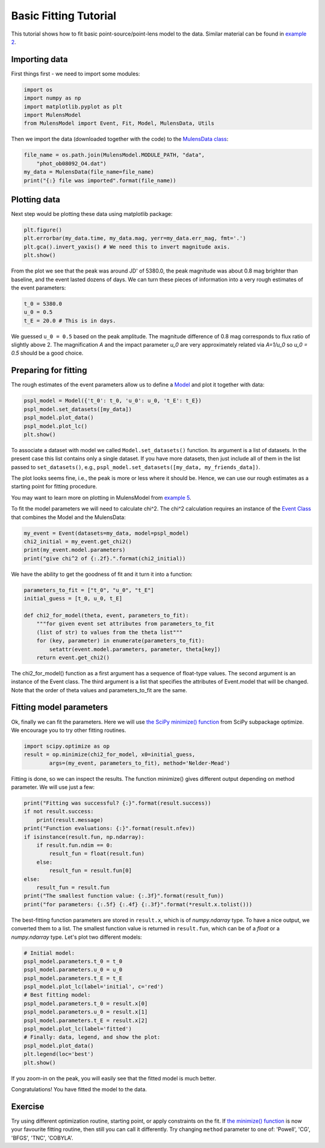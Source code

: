 Basic Fitting Tutorial
======================

This tutorial shows how to fit basic point-source/point-lens model to 
the data. Similar material can be found in 
`example 2 <https://github.com/rpoleski/MulensModel/blob/master/examples/example_02_fitting.py>`_.

Importing data
--------------

First things first - we need to import some modules:

.. code-block:: python

   import os
   import numpy as np
   import matplotlib.pyplot as plt
   import MulensModel
   from MulensModel import Event, Fit, Model, MulensData, Utils

Then we import the data (downloaded together with the code) to 
the `MulensData class <https://rpoleski.github.io/MulensModel/MulensModel.mulensdata.html>`_:

.. code-block:: python

   file_name = os.path.join(MulensModel.MODULE_PATH, "data", 
       "phot_ob08092_O4.dat")
   my_data = MulensData(file_name=file_name)
   print("{:} file was imported".format(file_name))

Plotting data
-------------

Next step would be plotting these data using matplotlib package:

.. code-block:: python

   plt.figure()
   plt.errorbar(my_data.time, my_data.mag, yerr=my_data.err_mag, fmt='.')
   plt.gca().invert_yaxis() # We need this to invert magnitude axis.
   plt.show()

From the plot we see that the peak was around JD' of 5380.0, 
the peak magnitude was about 0.8 mag brighter than baseline, 
and the event lasted dozens of days. 
We can turn these pieces of information into a very rough estimates of 
the event parameters:

.. code-block:: python

   t_0 = 5380.0
   u_0 = 0.5
   t_E = 20.0 # This is in days.

We guessed ``u_0 = 0.5`` based on the peak amplitude. The magnitude difference 
of 0.8 mag corresponds to flux ratio of slightly above 2. The magnification 
*A* and the impact parameter *u_0* are very approximately related via *A=1/u_0* 
so *u_0 = 0.5* should be a good choice. 

Preparing for fitting
---------------------

The rough estimates of the event parameters allow us to define 
a `Model <https://rpoleski.github.io/MulensModel/MulensModel.model.html>`_
and plot it 
together with data:

.. code-block:: python
   
   pspl_model = Model({'t_0': t_0, 'u_0': u_0, 't_E': t_E})
   pspl_model.set_datasets([my_data])
   pspl_model.plot_data()
   pspl_model.plot_lc()
   plt.show()

To associate a dataset with model we called ``Model.set_datasets()`` function. 
Its argument is a list of datasets. In the present case this list contains only 
a single dataset. If you have more datasets, then just include all of them
in the list passed to ``set_datasets()``, e.g., 
``pspl_model.set_datasets([my_data, my_friends_data])``. 

The plot looks seems fine, i.e., the peak is more or less where it should be. 
Hence, we can use our rough estimates as a starting point for fitting 
procedure. 

You may want to learn more on plotting in MulensModel from 
`example 5 <https://github.com/rpoleski/MulensModel/blob/master/examples/example_05_MB08310.py>`_.

To fit the model parameters we will need to calculate chi^2. The chi^2 
calculation requires an instance of the 
`Event Class <https://rpoleski.github.io/MulensModel/MulensModel.event.htl>`_
that combines the Model and 
the MulensData:

.. code-block:: python
   
   my_event = Event(datasets=my_data, model=pspl_model)
   chi2_initial = my_event.get_chi2()
   print(my_event.model.parameters)
   print("give chi^2 of {:.2f}.".format(chi2_initial))

We have the ability to get the goodness of fit and it turn it into a function:

.. code-block:: python

   parameters_to_fit = ["t_0", "u_0", "t_E"]
   initial_guess = [t_0, u_0, t_E]

   def chi2_for_model(theta, event, parameters_to_fit):
       """for given event set attributes from parameters_to_fit 
       (list of str) to values from the theta list"""
       for (key, parameter) in enumerate(parameters_to_fit):
           setattr(event.model.parameters, parameter, theta[key])
       return event.get_chi2()

The chi2_for_model() function as a first argument has a sequence of 
float-type values. The second argument is an instance of the Event class. 
The third argument is a list that specifies the attributes of Event.model that 
will be changed. Note that the order of theta values and parameters_to_fit are 
the same. 

Fitting model parameters
------------------------

Ok, finally we can fit the parameters. Here we will use 
`the SciPy minimize() function <https://docs.scipy.org/doc/scipy/reference/optimize.minimize-neldermead.html>`_ 
from SciPy subpackage optimize. We encourage you to 
try other fitting routines.

.. code-block:: python
   
   import scipy.optimize as op
   result = op.minimize(chi2_for_model, x0=initial_guess, 
           args=(my_event, parameters_to_fit), method='Nelder-Mead')

Fitting is done, so we can inspect the results. The function minimize() 
gives different output depending on method parameter. We will use just 
a few:

.. code-block:: python

   print("Fitting was successful? {:}".format(result.success))
   if not result.success:
       print(result.message)
   print("Function evaluations: {:}".format(result.nfev))
   if isinstance(result.fun, np.ndarray):
       if result.fun.ndim == 0:
           result_fun = float(result.fun)
       else:
           result_fun = result.fun[0]
   else:
       result_fun = result.fun
   print("The smallest function value: {:.3f}".format(result_fun))
   print("for parameters: {:.5f} {:.4f} {:.3f}".format(*result.x.tolist()))

The best-fitting function parameters are stored in ``result.x``, which is 
of *numpy.ndarray* type. To have a nice output, we converted them to a list. 
The smallest function value is returned in ``result.fun``, which can be of 
a *float* or a *numpy.ndarray* type. 
Let's plot two different models:

.. code-block:: python

   # Initial model:
   pspl_model.parameters.t_0 = t_0
   pspl_model.parameters.u_0 = u_0
   pspl_model.parameters.t_E = t_E
   pspl_model.plot_lc(label='initial', c='red')
   # Best fitting model:
   pspl_model.parameters.t_0 = result.x[0]
   pspl_model.parameters.u_0 = result.x[1]
   pspl_model.parameters.t_E = result.x[2]
   pspl_model.plot_lc(label='fitted')
   # Finally: data, legend, and show the plot:
   pspl_model.plot_data()
   plt.legend(loc='best')
   plt.show()

If you zoom-in on the peak, you will easily see that the fitted model is 
much better. 

Congratulations! You have fitted the model to the data.

Exercise
--------

Try using different optimization routine, starting point, 
or apply constraints on the fit. If 
`the minimize() function <https://docs.scipy.org/doc/scipy/reference/optimize.html>`_ 
is now your favourite fitting routine, then still you can call it differently. 
Try changing ``method`` parameter to one of: 
'Powell', 'CG', 'BFGS', 'TNC', 'COBYLA'.

